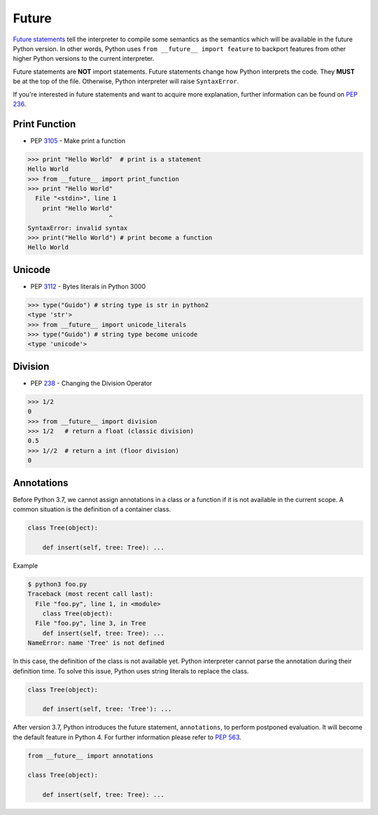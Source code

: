 ======
Future
======


`Future statements <https://docs.python.org/3/reference/simple_stmts.html#future>`_
tell the interpreter to compile some semantics as the semantics which will be
available in the future Python version. In other words, Python uses ``from __future__ import feature``
to backport features from other higher Python versions to the current interpreter.

Future statements are **NOT** import statements. Future statements change how
Python interprets the code. They **MUST** be at the top of the file. Otherwise,
Python interpreter will raise ``SyntaxError``.

If you're interested in future statements and want to acquire more explanation,
further information can be found on `PEP 236 <https://www.python.org/dev/peps/pep-0236>`_.


Print Function
--------------

- PEP `3105 <https://www.python.org/dev/peps/pep-3105>`_ - Make print a function

.. code-block:: python

    >>> print "Hello World"  # print is a statement
    Hello World
    >>> from __future__ import print_function
    >>> print "Hello World"
      File "<stdin>", line 1
        print "Hello World"
                          ^
    SyntaxError: invalid syntax
    >>> print("Hello World") # print become a function
    Hello World

Unicode
-------

- PEP `3112 <https://www.python.org/dev/peps/pep-3112>`_ - Bytes literals in Python 3000

.. code-block:: python

    >>> type("Guido") # string type is str in python2
    <type 'str'>
    >>> from __future__ import unicode_literals
    >>> type("Guido") # string type become unicode
    <type 'unicode'>

Division
--------

- PEP `238 <https://www.python.org/dev/peps/pep-0238>`_ - Changing the Division Operator

.. code-block:: python

    >>> 1/2
    0
    >>> from __future__ import division
    >>> 1/2   # return a float (classic division)
    0.5
    >>> 1//2  # return a int (floor division)
    0

Annotations
-----------

Before Python 3.7, we cannot assign annotations in a class or a function if
it is not available in the current scope. A common situation is the definition of
a container class.

.. code-block:: python

    class Tree(object):

        def insert(self, tree: Tree): ...

Example

.. code-block:: bash

    $ python3 foo.py
    Traceback (most recent call last):
      File "foo.py", line 1, in <module>
        class Tree(object):
      File "foo.py", line 3, in Tree
        def insert(self, tree: Tree): ...
    NameError: name 'Tree' is not defined

In this case, the definition of the class is not available yet. Python interpreter
cannot parse the annotation during their definition time. To solve this issue,
Python uses string literals to replace the class.

.. code-block:: python

    class Tree(object):

        def insert(self, tree: 'Tree'): ...

After version 3.7, Python introduces the future statement, ``annotations``, to
perform postponed evaluation. It will become the default feature in Python 4.
For further information please refer to `PEP 563 <https://www.python.org/dev/peps/pep-0563>`_.


.. code-block:: python

    from __future__ import annotations

    class Tree(object):

        def insert(self, tree: Tree): ...
